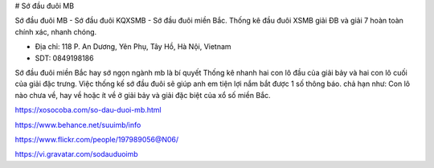 # Sớ đầu đuôi MB

Sớ đầu đuôi MB - Sớ đầu đuôi KQXSMB - Sớ đầu đuôi miền Bắc. Thống kê đầu đuôi XSMB giải ĐB và giải 7 hoàn toàn chính xác, nhanh chóng.

- Địa chỉ: 118 P. An Dương, Yên Phụ, Tây Hồ, Hà Nội, Vietnam

- SDT: 0849198186

Sớ đầu đuôi miền Bắc hay sớ ngọn ngành mb là bí quyết Thống kê nhanh hai con lô đầu của giải bảy và hai con lô cuối của giải đặc trưng. Việc thống kế sớ đầu đuôi sẽ giúp anh em tiện lợi nắm bắt được 1 số thông báo. chả hạn như: Con lô nào chưa về, hay về hoặc ít về ở giải bảy và giải đặc biệt của xổ số miền Bắc.

https://xosocoba.com/so-dau-duoi-mb.html

https://www.behance.net/suuimb/info

https://www.flickr.com/people/197989056@N06/

https://vi.gravatar.com/sodauduoimb
